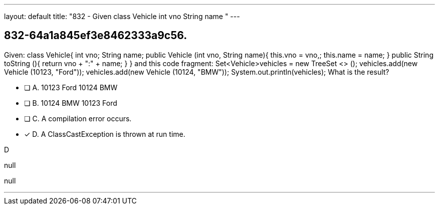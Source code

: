 ---
layout: default 
title: "832 - Given class Vehicle int vno String name "
---


[.question]
== 832-64a1a845ef3e8462333a9c56.


****

[.query]
--
Given: class Vehicle{ int vno; String name; public Vehicle (int vno, String name){ this.vno = vno,; this.name = name; } public String toString (){ return vno + ":" + name; } } and this code fragment: Set<Vehicle>vehicles = new TreeSet <> (); vehicles.add(new Vehicle (10123, "Ford")); vehicles.add(new Vehicle (10124, "BMW")); System.out.println(vehicles); What is the result?


--

[.list]
--
* [ ] A. 10123 Ford 10124 BMW
* [ ] B. 10124 BMW 10123 Ford
* [ ] C. A compilation error occurs.
* [*] D. A ClassCastException is thrown at run time.

--
****

[.answer]
D

[.explanation]
--
null
--

[.ka]
null

'''


